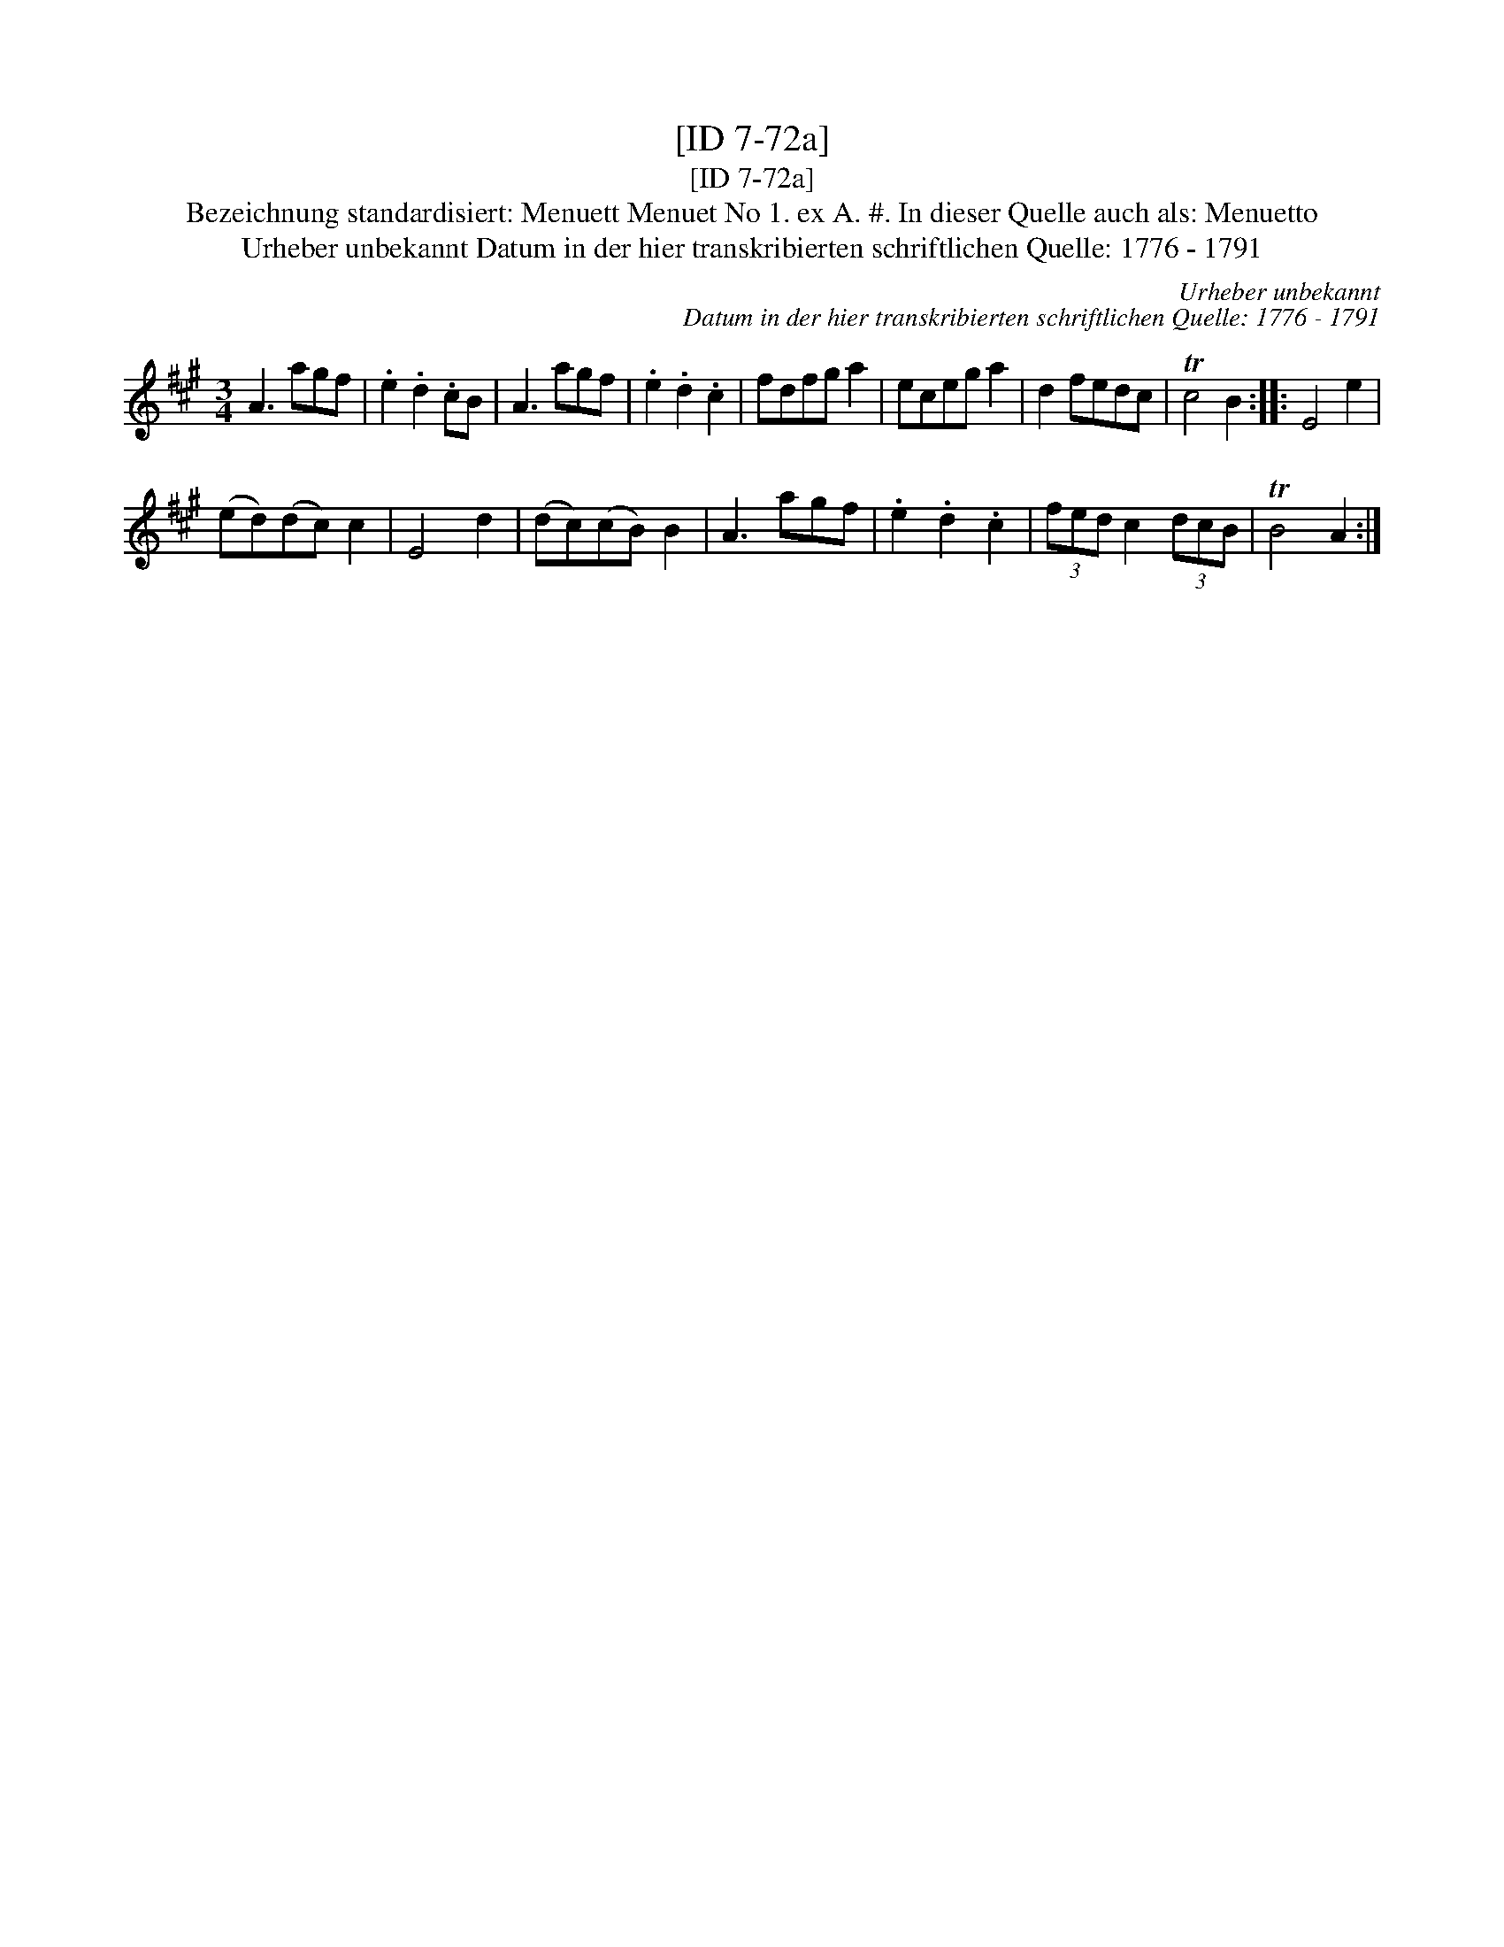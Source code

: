 X:1
T:[ID 7-72a]
T:[ID 7-72a]
T:Bezeichnung standardisiert: Menuett Menuet No 1. ex A. #. In dieser Quelle auch als: Menuetto
T:Urheber unbekannt Datum in der hier transkribierten schriftlichen Quelle: 1776 - 1791
C:Urheber unbekannt
C:Datum in der hier transkribierten schriftlichen Quelle: 1776 - 1791
L:1/8
M:3/4
K:A
V:1 treble 
V:1
 A3 agf | .e2 .d2 .cB | A3 agf | .e2 .d2 .c2 | fdfg a2 | eceg a2 | d2 fedc | Tc4 B2 :: E4 e2 | %9
 (ed)(dc) c2 | E4 d2 | (dc)(cB) B2 | A3 agf | .e2 .d2 .c2 | (3fed c2 (3dcB | TB4 A2 :| %16

